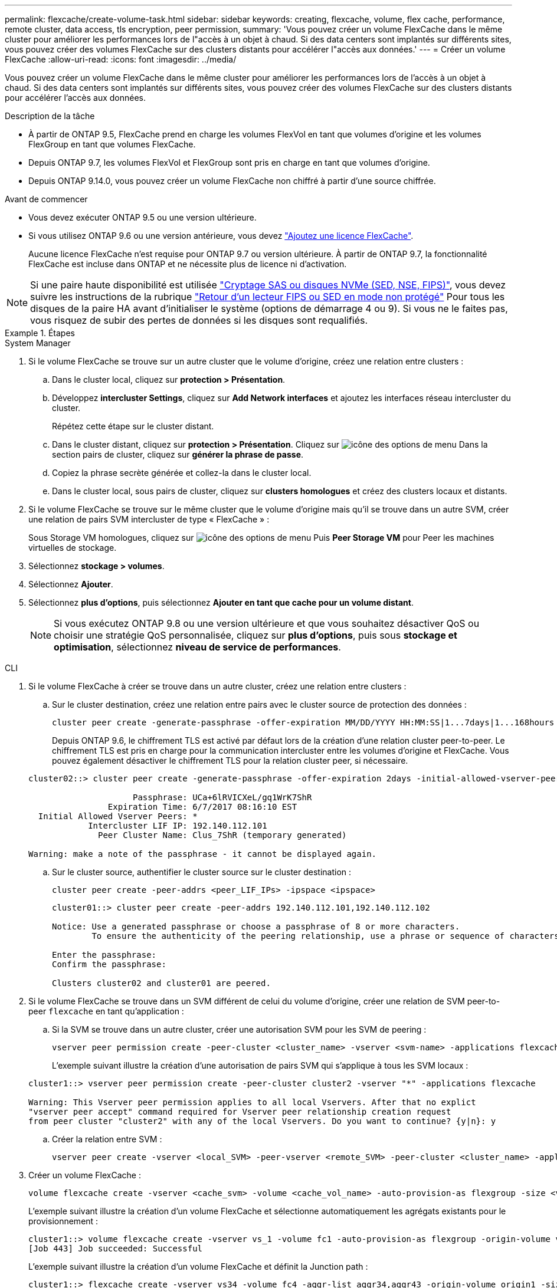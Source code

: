 ---
permalink: flexcache/create-volume-task.html 
sidebar: sidebar 
keywords: creating, flexcache, volume, flex cache, performance, remote cluster, data access, tls encryption, peer permission, 
summary: 'Vous pouvez créer un volume FlexCache dans le même cluster pour améliorer les performances lors de l"accès à un objet à chaud. Si des data centers sont implantés sur différents sites, vous pouvez créer des volumes FlexCache sur des clusters distants pour accélérer l"accès aux données.' 
---
= Créer un volume FlexCache
:allow-uri-read: 
:icons: font
:imagesdir: ../media/


[role="lead"]
Vous pouvez créer un volume FlexCache dans le même cluster pour améliorer les performances lors de l'accès à un objet à chaud. Si des data centers sont implantés sur différents sites, vous pouvez créer des volumes FlexCache sur des clusters distants pour accélérer l'accès aux données.

.Description de la tâche
* À partir de ONTAP 9.5, FlexCache prend en charge les volumes FlexVol en tant que volumes d'origine et les volumes FlexGroup en tant que volumes FlexCache.
* Depuis ONTAP 9.7, les volumes FlexVol et FlexGroup sont pris en charge en tant que volumes d'origine.
* Depuis ONTAP 9.14.0, vous pouvez créer un volume FlexCache non chiffré à partir d'une source chiffrée.


.Avant de commencer
* Vous devez exécuter ONTAP 9.5 ou une version ultérieure.
* Si vous utilisez ONTAP 9.6 ou une version antérieure, vous devez link:https://docs.netapp.com/us-en/ontap/system-admin/install-license-task.html["Ajoutez une licence FlexCache"].
+
Aucune licence FlexCache n'est requise pour ONTAP 9.7 ou version ultérieure. À partir de ONTAP 9.7, la fonctionnalité FlexCache est incluse dans ONTAP et ne nécessite plus de licence ni d'activation. 




NOTE: Si une paire haute disponibilité est utilisée link:https://docs.netapp.com/us-en/ontap/encryption-at-rest/support-storage-encryption-concept.html["Cryptage SAS ou disques NVMe (SED, NSE, FIPS)"], vous devez suivre les instructions de la rubrique link:https://docs.netapp.com/us-en/ontap/encryption-at-rest/return-seds-unprotected-mode-task.html["Retour d'un lecteur FIPS ou SED en mode non protégé"] Pour tous les disques de la paire HA avant d'initialiser le système (options de démarrage 4 ou 9). Si vous ne le faites pas, vous risquez de subir des pertes de données si les disques sont requalifiés.

.Étapes
[role="tabbed-block"]
====
.System Manager
--
. Si le volume FlexCache se trouve sur un autre cluster que le volume d'origine, créez une relation entre clusters :
+
.. Dans le cluster local, cliquez sur *protection > Présentation*.
.. Développez *intercluster Settings*, cliquez sur *Add Network interfaces* et ajoutez les interfaces réseau intercluster du cluster.
+
Répétez cette étape sur le cluster distant.

.. Dans le cluster distant, cliquez sur *protection > Présentation*. Cliquez sur image:icon_kabob.gif["icône des options de menu"] Dans la section pairs de cluster, cliquez sur *générer la phrase de passe*.
.. Copiez la phrase secrète générée et collez-la dans le cluster local.
.. Dans le cluster local, sous pairs de cluster, cliquez sur *clusters homologues* et créez des clusters locaux et distants.


. Si le volume FlexCache se trouve sur le même cluster que le volume d'origine mais qu'il se trouve dans un autre SVM, créer une relation de pairs SVM intercluster de type « FlexCache » :
+
Sous Storage VM homologues, cliquez sur image:icon_kabob.gif["icône des options de menu"] Puis *Peer Storage VM* pour Peer les machines virtuelles de stockage.

. Sélectionnez *stockage > volumes*.
. Sélectionnez *Ajouter*.
. Sélectionnez *plus d'options*, puis sélectionnez *Ajouter en tant que cache pour un volume distant*.
+

NOTE: Si vous exécutez ONTAP 9.8 ou une version ultérieure et que vous souhaitez désactiver QoS ou choisir une stratégie QoS personnalisée, cliquez sur *plus d'options*, puis sous *stockage et optimisation*, sélectionnez *niveau de service de performances*.



--
.CLI
--
. Si le volume FlexCache à créer se trouve dans un autre cluster, créez une relation entre clusters :
+
.. Sur le cluster destination, créez une relation entre pairs avec le cluster source de protection des données :
+
[source, cli]
----
cluster peer create -generate-passphrase -offer-expiration MM/DD/YYYY HH:MM:SS|1...7days|1...168hours -peer-addrs <peer_LIF_IPs> -initial-allowed-vserver-peers <svm_name>,..|* -ipspace <ipspace_name>
----
+
Depuis ONTAP 9.6, le chiffrement TLS est activé par défaut lors de la création d'une relation cluster peer-to-peer. Le chiffrement TLS est pris en charge pour la communication intercluster entre les volumes d'origine et FlexCache. Vous pouvez également désactiver le chiffrement TLS pour la relation cluster peer, si nécessaire.

+
[listing]
----
cluster02::> cluster peer create -generate-passphrase -offer-expiration 2days -initial-allowed-vserver-peers *

                     Passphrase: UCa+6lRVICXeL/gq1WrK7ShR
                Expiration Time: 6/7/2017 08:16:10 EST
  Initial Allowed Vserver Peers: *
            Intercluster LIF IP: 192.140.112.101
              Peer Cluster Name: Clus_7ShR (temporary generated)

Warning: make a note of the passphrase - it cannot be displayed again.
----
.. Sur le cluster source, authentifier le cluster source sur le cluster destination :
+
[source, cli]
----
cluster peer create -peer-addrs <peer_LIF_IPs> -ipspace <ipspace>
----
+
[listing]
----
cluster01::> cluster peer create -peer-addrs 192.140.112.101,192.140.112.102

Notice: Use a generated passphrase or choose a passphrase of 8 or more characters.
        To ensure the authenticity of the peering relationship, use a phrase or sequence of characters that would be hard to guess.

Enter the passphrase:
Confirm the passphrase:

Clusters cluster02 and cluster01 are peered.
----


. Si le volume FlexCache se trouve dans un SVM différent de celui du volume d'origine, créer une relation de SVM peer-to-peer `flexcache` en tant qu'application :
+
.. Si la SVM se trouve dans un autre cluster, créer une autorisation SVM pour les SVM de peering :
+
[source, cli]
----
vserver peer permission create -peer-cluster <cluster_name> -vserver <svm-name> -applications flexcache
----
+
L'exemple suivant illustre la création d'une autorisation de pairs SVM qui s'applique à tous les SVM locaux :

+
[listing]
----
cluster1::> vserver peer permission create -peer-cluster cluster2 -vserver "*" -applications flexcache

Warning: This Vserver peer permission applies to all local Vservers. After that no explict
"vserver peer accept" command required for Vserver peer relationship creation request
from peer cluster "cluster2" with any of the local Vservers. Do you want to continue? {y|n}: y
----
.. Créer la relation entre SVM :
+
[source, cli]
----
vserver peer create -vserver <local_SVM> -peer-vserver <remote_SVM> -peer-cluster <cluster_name> -applications flexcache
----


. Créer un volume FlexCache :
+
[source, cli]
----
volume flexcache create -vserver <cache_svm> -volume <cache_vol_name> -auto-provision-as flexgroup -size <vol_size> -origin-vserver <origin_svm> -origin-volume <origin_vol_name>
----
+
L'exemple suivant illustre la création d'un volume FlexCache et sélectionne automatiquement les agrégats existants pour le provisionnement :

+
[listing]
----
cluster1::> volume flexcache create -vserver vs_1 -volume fc1 -auto-provision-as flexgroup -origin-volume vol_1 -size 160MB -origin-vserver vs_1
[Job 443] Job succeeded: Successful
----
+
L'exemple suivant illustre la création d'un volume FlexCache et définit la Junction path :

+
[listing]
----
cluster1::> flexcache create -vserver vs34 -volume fc4 -aggr-list aggr34,aggr43 -origin-volume origin1 -size 400m -junction-path /fc4
[Job 903] Job succeeded: Successful
----
. Vérifier la relation FlexCache depuis le volume FlexCache et le volume d'origine
+
.. Afficher la relation FlexCache dans le cluster :
+
[source, cli]
----
volume flexcache show
----
+
[listing]
----
cluster1::> volume flexcache show
Vserver Volume      Size       Origin-Vserver Origin-Volume Origin-Cluster
------- ----------- ---------- -------------- ------------- --------------
vs_1    fc1         160MB      vs_1           vol_1           cluster1
----
.. Afficher toutes les relations FlexCache dans le cluster d'origine :
 +
`volume flexcache origin show-caches`
+
[listing]
----
cluster::> volume flexcache origin show-caches
Origin-Vserver Origin-Volume   Cache-Vserver    Cache-Volume   Cache-Cluster
-------------- --------------- ---------------  -------------- ---------------
vs0            ovol1           vs1              cfg1           clusA
vs0            ovol1           vs2              cfg2           clusB
vs_1           vol_1           vs_1             fc1            cluster1
----




--
====


== Résultat

Le volume FlexCache a été créé avec succès. Les clients peuvent monter le volume en utilisant la Junction path du volume FlexCache.

.Informations associées
link:../peering/index.html["Cluster et SVM peering"]
